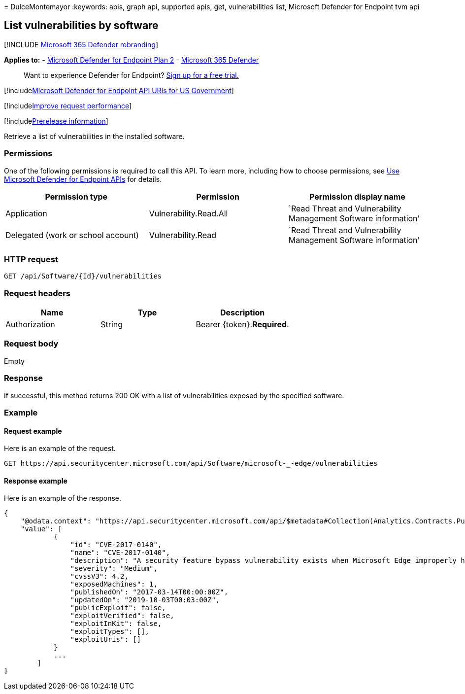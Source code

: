 = 
DulceMontemayor
:keywords: apis, graph api, supported apis, get, vulnerabilities list,
Microsoft Defender for Endpoint tvm api

== List vulnerabilities by software

{empty}[!INCLUDE link:../../includes/microsoft-defender.md[Microsoft 365
Defender rebranding]]

*Applies to:* -
https://go.microsoft.com/fwlink/p/?linkid=2154037[Microsoft Defender for
Endpoint Plan 2] -
https://go.microsoft.com/fwlink/?linkid=2118804[Microsoft 365 Defender]

____
Want to experience Defender for Endpoint?
https://signup.microsoft.com/create-account/signup?products=7f379fee-c4f9-4278-b0a1-e4c8c2fcdf7e&ru=https://aka.ms/MDEp2OpenTrial?ocid=docs-wdatp-exposedapis-abovefoldlink[Sign
up for a free trial.]
____

{empty}[!includelink:../../includes/microsoft-defender-api-usgov.md[Microsoft
Defender for Endpoint API URIs for US Government]]

{empty}[!includelink:../../includes/improve-request-performance.md[Improve
request performance]]

{empty}[!includelink:../../includes/prerelease.md[Prerelease
information]]

Retrieve a list of vulnerabilities in the installed software.

=== Permissions

One of the following permissions is required to call this API. To learn
more, including how to choose permissions, see link:apis-intro.md[Use
Microsoft Defender for Endpoint APIs] for details.

[width="100%",cols="<34%,<33%,<33%",options="header",]
|===
|Permission type |Permission |Permission display name
|Application |Vulnerability.Read.All |`Read Threat and Vulnerability
Management Software information'

|Delegated (work or school account) |Vulnerability.Read |`Read Threat
and Vulnerability Management Software information'
|===

=== HTTP request

[source,http]
----
GET /api/Software/{Id}/vulnerabilities
----

=== Request headers

[cols=",,",options="header",]
|===
|Name |Type |Description
|Authorization |String |Bearer \{token}.*Required*.
|===

=== Request body

Empty

=== Response

If successful, this method returns 200 OK with a list of vulnerabilities
exposed by the specified software.

=== Example

==== Request example

Here is an example of the request.

[source,http]
----
GET https://api.securitycenter.microsoft.com/api/Software/microsoft-_-edge/vulnerabilities
----

==== Response example

Here is an example of the response.

[source,json]
----
{
    "@odata.context": "https://api.securitycenter.microsoft.com/api/$metadata#Collection(Analytics.Contracts.PublicAPI.PublicVulnerabilityDto)",
    "value": [
            {
                "id": "CVE-2017-0140",
                "name": "CVE-2017-0140",
                "description": "A security feature bypass vulnerability exists when Microsoft Edge improperly handles requests of different origins. The vulnerability allows Microsoft Edge to bypass Same-Origin Policy (SOP) restrictions, and to allow requests that should otherwise be ignored. An attacker who successfully exploited the vulnerability could force the browser to send data that would otherwise be restricted.In a web-based attack scenario, an attacker could host a specially crafted website that is designed to exploit the vulnerability through Microsoft Edge and then convince a user to view the website. The attacker could also take advantage of compromised websites, and websites that accept or host user-provided content or advertisements. These websites could contain specially crafted content that could exploit the vulnerability.The security update addresses the vulnerability by modifying how affected Microsoft Edge handles different-origin requests.",
                "severity": "Medium",
                "cvssV3": 4.2,
                "exposedMachines": 1,
                "publishedOn": "2017-03-14T00:00:00Z",
                "updatedOn": "2019-10-03T00:03:00Z",
                "publicExploit": false,
                "exploitVerified": false,
                "exploitInKit": false,
                "exploitTypes": [],
                "exploitUris": []
            }
            ...
        ]
}
----
